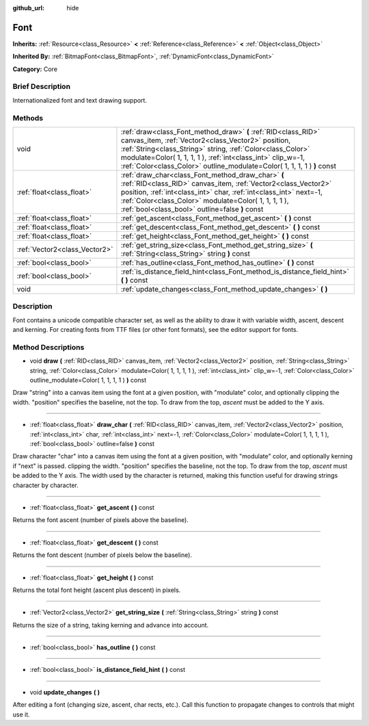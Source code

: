 :github_url: hide

.. Generated automatically by doc/tools/makerst.py in Godot's source tree.
.. DO NOT EDIT THIS FILE, but the Font.xml source instead.
.. The source is found in doc/classes or modules/<name>/doc_classes.

.. _class_Font:

Font
====

**Inherits:** :ref:`Resource<class_Resource>` **<** :ref:`Reference<class_Reference>` **<** :ref:`Object<class_Object>`

**Inherited By:** :ref:`BitmapFont<class_BitmapFont>`, :ref:`DynamicFont<class_DynamicFont>`

**Category:** Core

Brief Description
-----------------

Internationalized font and text drawing support.

Methods
-------

+-------------------------------+------------------------------------------------------------------------------------------------------------------------------------------------------------------------------------------------------------------------------------------------------------------------------------------------------------------------------+
| void                          | :ref:`draw<class_Font_method_draw>` **(** :ref:`RID<class_RID>` canvas_item, :ref:`Vector2<class_Vector2>` position, :ref:`String<class_String>` string, :ref:`Color<class_Color>` modulate=Color( 1, 1, 1, 1 ), :ref:`int<class_int>` clip_w=-1, :ref:`Color<class_Color>` outline_modulate=Color( 1, 1, 1, 1 ) **)** const |
+-------------------------------+------------------------------------------------------------------------------------------------------------------------------------------------------------------------------------------------------------------------------------------------------------------------------------------------------------------------------+
| :ref:`float<class_float>`     | :ref:`draw_char<class_Font_method_draw_char>` **(** :ref:`RID<class_RID>` canvas_item, :ref:`Vector2<class_Vector2>` position, :ref:`int<class_int>` char, :ref:`int<class_int>` next=-1, :ref:`Color<class_Color>` modulate=Color( 1, 1, 1, 1 ), :ref:`bool<class_bool>` outline=false **)** const                          |
+-------------------------------+------------------------------------------------------------------------------------------------------------------------------------------------------------------------------------------------------------------------------------------------------------------------------------------------------------------------------+
| :ref:`float<class_float>`     | :ref:`get_ascent<class_Font_method_get_ascent>` **(** **)** const                                                                                                                                                                                                                                                            |
+-------------------------------+------------------------------------------------------------------------------------------------------------------------------------------------------------------------------------------------------------------------------------------------------------------------------------------------------------------------------+
| :ref:`float<class_float>`     | :ref:`get_descent<class_Font_method_get_descent>` **(** **)** const                                                                                                                                                                                                                                                          |
+-------------------------------+------------------------------------------------------------------------------------------------------------------------------------------------------------------------------------------------------------------------------------------------------------------------------------------------------------------------------+
| :ref:`float<class_float>`     | :ref:`get_height<class_Font_method_get_height>` **(** **)** const                                                                                                                                                                                                                                                            |
+-------------------------------+------------------------------------------------------------------------------------------------------------------------------------------------------------------------------------------------------------------------------------------------------------------------------------------------------------------------------+
| :ref:`Vector2<class_Vector2>` | :ref:`get_string_size<class_Font_method_get_string_size>` **(** :ref:`String<class_String>` string **)** const                                                                                                                                                                                                               |
+-------------------------------+------------------------------------------------------------------------------------------------------------------------------------------------------------------------------------------------------------------------------------------------------------------------------------------------------------------------------+
| :ref:`bool<class_bool>`       | :ref:`has_outline<class_Font_method_has_outline>` **(** **)** const                                                                                                                                                                                                                                                          |
+-------------------------------+------------------------------------------------------------------------------------------------------------------------------------------------------------------------------------------------------------------------------------------------------------------------------------------------------------------------------+
| :ref:`bool<class_bool>`       | :ref:`is_distance_field_hint<class_Font_method_is_distance_field_hint>` **(** **)** const                                                                                                                                                                                                                                    |
+-------------------------------+------------------------------------------------------------------------------------------------------------------------------------------------------------------------------------------------------------------------------------------------------------------------------------------------------------------------------+
| void                          | :ref:`update_changes<class_Font_method_update_changes>` **(** **)**                                                                                                                                                                                                                                                          |
+-------------------------------+------------------------------------------------------------------------------------------------------------------------------------------------------------------------------------------------------------------------------------------------------------------------------------------------------------------------------+

Description
-----------

Font contains a unicode compatible character set, as well as the ability to draw it with variable width, ascent, descent and kerning. For creating fonts from TTF files (or other font formats), see the editor support for fonts.

Method Descriptions
-------------------

.. _class_Font_method_draw:

- void **draw** **(** :ref:`RID<class_RID>` canvas_item, :ref:`Vector2<class_Vector2>` position, :ref:`String<class_String>` string, :ref:`Color<class_Color>` modulate=Color( 1, 1, 1, 1 ), :ref:`int<class_int>` clip_w=-1, :ref:`Color<class_Color>` outline_modulate=Color( 1, 1, 1, 1 ) **)** const

Draw "string" into a canvas item using the font at a given position, with "modulate" color, and optionally clipping the width. "position" specifies the baseline, not the top. To draw from the top, *ascent* must be added to the Y axis.

----

.. _class_Font_method_draw_char:

- :ref:`float<class_float>` **draw_char** **(** :ref:`RID<class_RID>` canvas_item, :ref:`Vector2<class_Vector2>` position, :ref:`int<class_int>` char, :ref:`int<class_int>` next=-1, :ref:`Color<class_Color>` modulate=Color( 1, 1, 1, 1 ), :ref:`bool<class_bool>` outline=false **)** const

Draw character "char" into a canvas item using the font at a given position, with "modulate" color, and optionally kerning if "next" is passed. clipping the width. "position" specifies the baseline, not the top. To draw from the top, *ascent* must be added to the Y axis. The width used by the character is returned, making this function useful for drawing strings character by character.

----

.. _class_Font_method_get_ascent:

- :ref:`float<class_float>` **get_ascent** **(** **)** const

Returns the font ascent (number of pixels above the baseline).

----

.. _class_Font_method_get_descent:

- :ref:`float<class_float>` **get_descent** **(** **)** const

Returns the font descent (number of pixels below the baseline).

----

.. _class_Font_method_get_height:

- :ref:`float<class_float>` **get_height** **(** **)** const

Returns the total font height (ascent plus descent) in pixels.

----

.. _class_Font_method_get_string_size:

- :ref:`Vector2<class_Vector2>` **get_string_size** **(** :ref:`String<class_String>` string **)** const

Returns the size of a string, taking kerning and advance into account.

----

.. _class_Font_method_has_outline:

- :ref:`bool<class_bool>` **has_outline** **(** **)** const

----

.. _class_Font_method_is_distance_field_hint:

- :ref:`bool<class_bool>` **is_distance_field_hint** **(** **)** const

----

.. _class_Font_method_update_changes:

- void **update_changes** **(** **)**

After editing a font (changing size, ascent, char rects, etc.). Call this function to propagate changes to controls that might use it.

